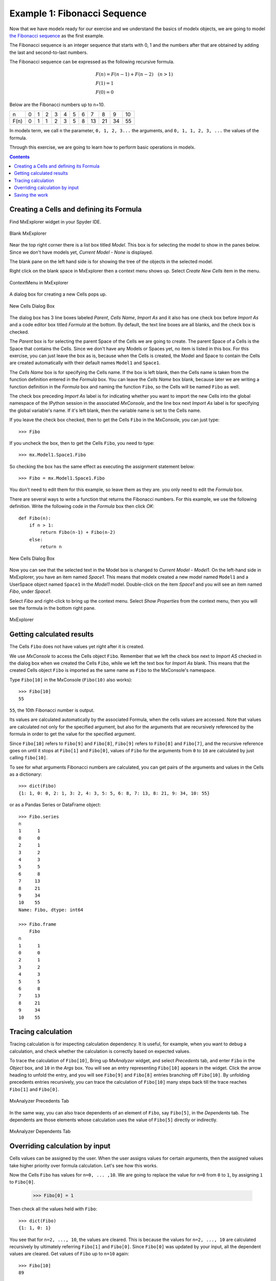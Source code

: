 


Example 1: Fibonacci Sequence
------------------------------

Now that we have modelx ready for our exercise and we
understand the basics of modelx objects, we are going to model
`the Fibonacci sequence <https://en.wikipedia.org/wiki/Fibonacci_number>`_
as the first example.

The Fibonacci sequence is an integer sequence that
starts with 0, 1 and the
numbers after that are obtained by adding the last and second-to-last numbers.

The Fibonacci sequence can be expressed as the following recursive formula.

.. math::

   &F(n) = F(n-1) + F(n-2)  \quad  (n > 1)\\
   &F(1) = 1\\
   &F(0) = 0

Below are the Fibonacci numbers up to n=10.

==== ==== ==== ==== ==== ==== ==== ==== ==== ==== ==== ====
n     0    1    2    3    4    5    6    7    8    9    10
F(n)  0    1    1    2    3    5    8   13   21   34   55
==== ==== ==== ==== ==== ==== ==== ==== ==== ==== ==== ====


In modelx term, we call ``n`` the parameter, ``0, 1, 2, 3...`` the arguments,
and ``0, 1, 1, 2, 3, ...`` the values of the formula.


Through this exercise, we are going to learn how to perform
basic operations in modelx.

.. contents:: Contents
   :local:

Creating a Cells and defining its Formula
^^^^^^^^^^^^^^^^^^^^^^^^^^^^^^^^^^^^^^^^^

Find MxExplorer widget in your Spyder IDE.

.. figure:: /images/tutorial/Fibonacci/BlankMxExplorer.png
   :align: center

   Blank MxExplorer

Near the top right corner there is a list box titled *Model*.
This box is for selecting the model to show in the panes below.
Since we don't have models yet, *Current Model - None* is displayed.

The blank pane on the left hand side is for showing the tree of the objects
in the selected model.

Right click on the blank space in
MxExplorer then a context menu shows up. Select *Create New Cells* item in the
menu.

.. figure:: /images/tutorial/Fibonacci/MxExplorerContextMenu.png
   :align: center

   ContextMenu in MxExplorer

A dialog box for creating a new Cells pops up.

.. figure:: /images/tutorial/Fibonacci/NewCellsDialogBox.png
   :align: center

   New Cells Dialog Box


The dialog box has 3 line boxes labeled *Parent*,
*Cells Name*, *Import As* and it also has one check box before *Import As*
and a code editor box titled *Formula* at the bottom.
By default, the text line boxes are all blanks, and the check box is checked.

The *Parent* box is for selecting the parent Space of the Cells we are
going to create. The parent Space of a Cells is the Space that
contains the Cells. Since we don't have any Models or Spaces yet,
no item is listed in this box. For this exercise, you can just leave the
box as is, because when the Cells is created, the Model and Space
to contain the Cells are created automatically with their default names
``Model1`` and ``Space1``.

The *Cells Name* box is for specifying the Cells name.
If the box is left blank, then the Cells name is taken from the
function definition entered in the *Formula* box.
You can leave the *Cells Name* box blank, because
later we are writing a function definition in the *Formula* box
and naming the function ``Fibo``, so the Cells will be named ``Fibo`` as well.


The check box preceding *Import As* label is for indicating
whether you want to import the new Cells into the global namespace
of the IPython session in the associated *MxConsole*, and
the line box next *Import As* label is for specifying
the global variable's name. If it's left blank, then the variable
name is set to the Cells name.

If you leave the check box checked, then to get the Cells ``Fibo``
in the MxConsole, you can just type::

    >>> Fibo

If you uncheck the box, then to get the Cells ``Fibo``,
you need to type::

    >>> mx.Model1.Space1.Fibo

So checking the box has the same effect as executing the
assignment statement below::

    >>> Fibo = mx.Model1.Space1.Fibo

You don't need to edit them for this example, so leave them as they are.
you only need to edit the *Formula* box.

There are several ways to write a function that returns the Fibonacci numbers.
For this example, we use the following definition.
Write the following code in the *Formula* box then click *OK*::

    def Fibo(n):
        if n > 1:
            return Fibo(n-1) + Fibo(n-2)
        else:
            return n

.. figure:: /images/tutorial/Fibonacci/NewCellsDialogBoxWithFormula.png
   :align: center

   New Cells Dialog Box

Now you can see that the selected text in the Model box
is changed to *Current Model - Model1*.
On the left-hand side in MxExplorer, you have an item named *Space1*.
This means that modelx created a new model named ``Model1`` and a UserSpace
object named ``Space1`` in the *Model1* model.
Double-click on the item *Space1* and you will see an item named *Fibo*,
under *Space1*.

Select *Fibo* and right-click to bring up the context menu.
Select *Show Properties* from the context menu,
then you will see the formula in the bottom right pane.

.. figure:: /images/tutorial/Fibonacci/MxExplorerWithFormula.png
   :align: center

   MxExplorer


Getting calculated results
^^^^^^^^^^^^^^^^^^^^^^^^^^

The Cells ``Fibo`` does not have values yet right after it is created.

We use *MxConsole* to access the Cells object ``Fibo``.
Remember that we left the check box next to *Import AS* checked in
the dialog box when we created the Cells ``Fibo``, while we left the
text box for *Import As* blank.
This means that the created Cells object ``Fibo`` is imported as
the same name as ``Fibo`` to the MxConsole's namespace.

Type ``Fibo[10]`` in the MxConsole (``Fibo(10)`` also works)::

    >>> Fibo[10]
    55

``55``, the 10th Fibonacci number is output.

Its values are calculated automatically by the associated Formula,
when the cells values are accessed.
Note that values are calculated not only for the specified argument,
but also for the arguments that are recursively referenced by the formula
in order to get the value for the specified argument.

Since ``Fibo[10]`` refers to ``Fibo[9]`` and ``Fibo[8]``,
``Fibo[9]`` refers to ``Fibo[8]`` and ``Fibo[7]``, and
the recursive reference goes on until it stops at ``Fibo[1]`` and ``Fibo[0]``,
values of ``Fibo`` for the arguments from ``0`` to ``10`` are
calculated by just calling ``fibo[10]``.

To see for what arguments Fibonacci numbers are calculated,
you can get pairs of the arguments and values in the Cells as
a dictionary::

    >>> dict(Fibo)
    {1: 1, 0: 0, 2: 1, 3: 2, 4: 3, 5: 5, 6: 8, 7: 13, 8: 21, 9: 34, 10: 55}

or as a Pandas Series or DataFrame object::

    >>> Fibo.series
    n
    1      1
    0      0
    2      1
    3      2
    4      3
    5      5
    6      8
    7     13
    8     21
    9     34
    10    55
    Name: Fibo, dtype: int64

    >>> Fibo.frame
        Fibo
    n
    1      1
    0      0
    2      1
    3      2
    4      3
    5      5
    6      8
    7     13
    8     21
    9     34
    10    55


Tracing calculation
^^^^^^^^^^^^^^^^^^^

Tracing calculation is for inspecting calculation dependency.
It is useful, for example, when you want to debug a calculation,
and check whether the calculation is correctly based on expected values.

To trace the calculation of ``Fibo[10]``,
Bring up *MxAnalyzer* widget, and select *Precedents* tab,
and enter ``Fibo`` in the *Object* box,
and ``10`` in the *Args* box.
You will see an entry representing ``Fibo[10]`` appears in the widget.
Click the arrow heading to unfold the entry, and you will see
``Fibo[9]`` and ``Fibo[8]`` entries branching off ``Fibo[10]``.
By unfolding precedents entries recursively, you can trace
the calculation of ``Fibo[10]`` many steps back till the
trace reaches ``Fibo[1]`` and ``Fibo[0]``.

.. figure:: /images/tutorial/Fibonacci/PrecedentsFibo.png
   :align: center

   MxAnalyzer Precedents Tab

In the same way, you can also trace dependents of an element of ``Fibo``,
say ``Fibo[5]``, in the *Dependents* tab.
The dependents are those elements whose calculation uses the value
of ``Fibo[5]`` directly or indirectly.

.. figure:: /images/tutorial/Fibonacci/DependentsFibo.png
   :align: center

   MxAnalyzer Dependents Tab


Overriding calculation by input
^^^^^^^^^^^^^^^^^^^^^^^^^^^^^^^

Cells values can be assigned by the user. When the user
assigns values for certain arguments, then the assigned values
take higher priority over formula calculation. Let's see how this works.

Now the Cells ``Fibo`` has values for ``n=0, ... ,10``.
We are going to replace the value for ``n=0`` from ``0`` to ``1``,
by assigning ``1`` to ``Fibo[0]``.

    >>> Fibo[0] = 1

Then check all the values held with ``Fibo``::

    >>> dict(Fibo)
    {1: 1, 0: 1}

You see that for ``n=2, ..., 10``, the values are cleared.
This is because the values for ``n=2, ..., 10`` are calculated
recursively by ultimately referring ``Fibo[1]`` and ``Fibo[0]``.
Since ``Fibo[0]`` was updated by your input,
all the dependent values are cleared.
Get values of ``Fibo`` up to ``n=10`` again::

    >>> Fibo[10]
    89

    >> dict(Fibo)
    {1: 1, 0: 1, 2: 2, 3: 3, 4: 5, 5: 8, 6: 13, 7: 21, 8: 34, 9: 55, 10: 89}

Now you see that the value for ``n=10`` is ``89``, which was the value
for ``n=11`` before changing ``Fibo[0]``.


Saving the work
^^^^^^^^^^^^^^^

The last step is to save the Model we created. Bring up the context menu
in *MxExplorer* by right-clicking in the widget, and select *Write Model* item.

.. figure:: /images/tutorial/Fibonacci/WriteModel.png
   :align: center

   Write Model Dialog Box

The line box at the top is to select the location to place the model folder.
Clicking the folder button and select the folder you
want to place the model. The model will be saved into multiple files,
in a folder placed under the selected location.
Enter the folder name in the *Folder Name* box.
We'll name the folder *FiboModel* here, but you can name it as you like.

.. figure:: /images/tutorial/Fibonacci/WriteModelFibo.png
   :align: center

   Write Model Dialog Box

If the check box labeled *Back up old folder* is checked and
there is a folder with the same name, the folder is renamed with
the suffix *_BAK* followed by a number, such as *FiboModel_BAK1*,
before the new folder is created.
Since there is no folder named *FiboModel* in the location,
the check box has no effect.
Click *OK* to save the model.

Now let's check if the saved model can be loaded back.
From the context menu in *MxExplorer*, select *Read Model* and
the *Read Model* dialog box shows up.

Select the model folder from the folder button.
The *Model Name* box is to specify a Model name, if you want
to name the new Model different from the saved name.
The *Import AS* check box is to indicate whether to define
a global name for the Model, and to specify the variable name.
If left blank, the variable name is set equal to the Model name.

For this exercise, let's leave *Model Name* blank and *Import As* checked
and blank, and see what happens.

.. figure:: /images/tutorial/Fibonacci/ReadModelFibo.png
   :align: center

   Read Model Dialog Box

The new model becomes available as ``Model1`` and the old model
is renamed to ``Model1_BAK1`` as you can check
in the *Model* box in *MxExplorer*.


.. figure:: /images/tutorial/Fibonacci/SelectModelBackup.png
   :align: center

   Model list

Note that the global variable ``Fibo`` in *MxConsole* sill points
to the Cells in the old model, ``Model1_BAK1``::

    >>> Fibo
    <Cells Fibo(n) in Model1_BAK1.Space1>

The ``Fibo`` Cells in the new Model can be accessed as ``Model1.Space1.Fibo``,
so redefine ``Fibo`` to point to the new Cells::

    >>> Model1.Space1.Fibo
    <Cells Fibo(n) in Model1.Space1>

    >>> Fibo = Model1.Space1.Fibo

Now, let's examine ``Fiob``'s values before calculation.

    >>> dict(Fibo)
    {0: 1}

You see that only the value input by you is remembered, and
the calculated values were not saved. You can check you get
the same values as the old model::

    >>> Fibo[10]
    89

    >>> dict(Fibo)
    {0: 1, 1: 1, 2: 2, 3: 3, 4: 5, 5: 8, 6: 13, 7: 21, 8: 34, 9: 55, 10: 89}





